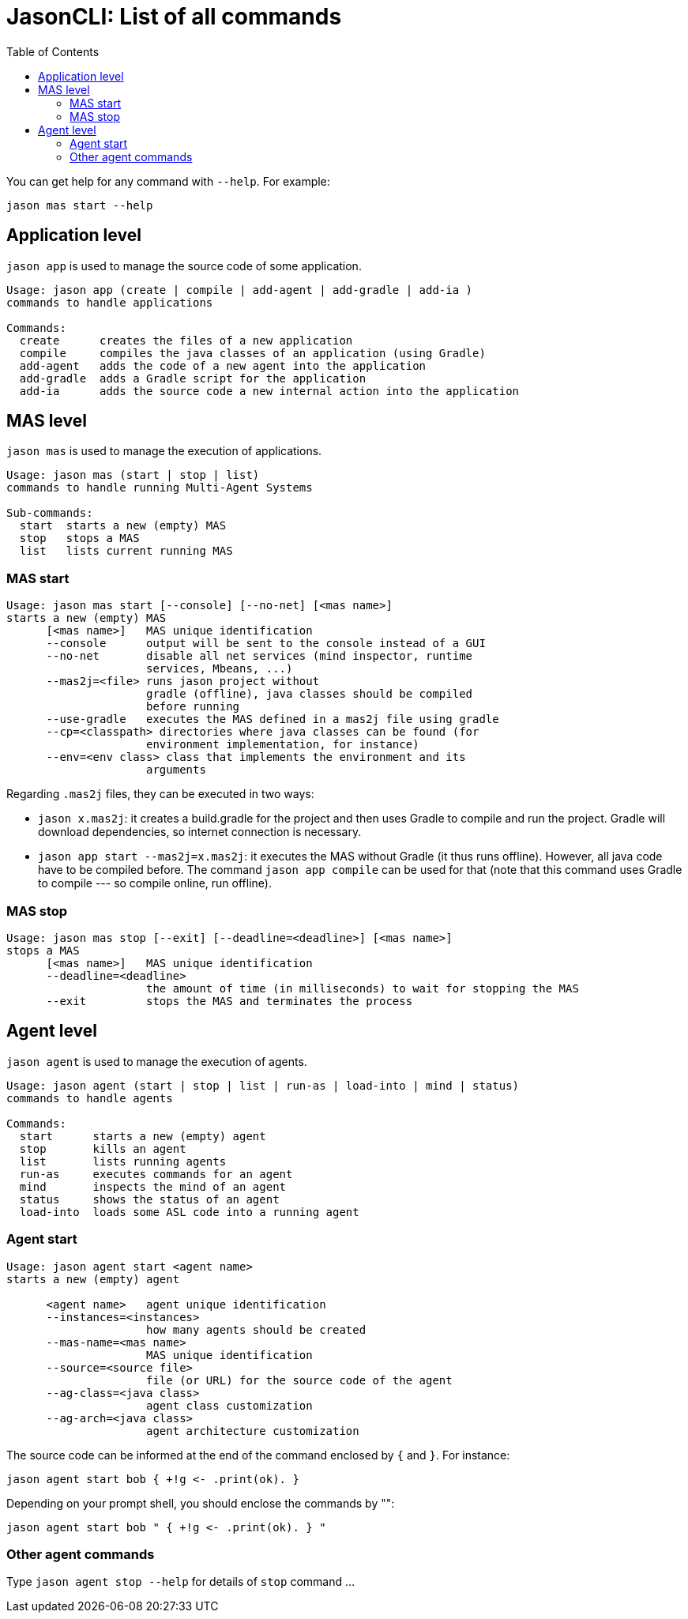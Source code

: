 # JasonCLI: List of all commands
:toc: right

You can get help for any command with `--help`. For example:

```
jason mas start --help
```

## Application level

`jason app` is used to manage the source code of some application.

```
Usage: jason app (create | compile | add-agent | add-gradle | add-ia )
commands to handle applications

Commands:
  create      creates the files of a new application
  compile     compiles the java classes of an application (using Gradle)
  add-agent   adds the code of a new agent into the application
  add-gradle  adds a Gradle script for the application
  add-ia      adds the source code a new internal action into the application
```


## MAS level

`jason mas` is used to manage the execution of applications.

```
Usage: jason mas (start | stop | list)
commands to handle running Multi-Agent Systems

Sub-commands:
  start  starts a new (empty) MAS
  stop   stops a MAS
  list   lists current running MAS
```

### MAS start

```
Usage: jason mas start [--console] [--no-net] [<mas name>]
starts a new (empty) MAS
      [<mas name>]   MAS unique identification
      --console      output will be sent to the console instead of a GUI
      --no-net       disable all net services (mind inspector, runtime
                     services, Mbeans, ...)
      --mas2j=<file> runs jason project without
                     gradle (offline), java classes should be compiled
                     before running
      --use-gradle   executes the MAS defined in a mas2j file using gradle
      --cp=<classpath> directories where java classes can be found (for
                     environment implementation, for instance)
      --env=<env class> class that implements the environment and its
                     arguments                     
```

Regarding `.mas2j` files, they can be executed in two ways:

- `jason x.mas2j`: it creates a build.gradle for the project and then uses Gradle to compile and run the project. Gradle will download dependencies, so internet connection is necessary.
- `jason app start --mas2j=x.mas2j`: it executes the MAS without Gradle (it thus runs offline). However, all java code have to be compiled before. The command `jason app compile` can be used for that (note that this command uses Gradle to compile --- so compile online, run offline).



### MAS stop

```
Usage: jason mas stop [--exit] [--deadline=<deadline>] [<mas name>]
stops a MAS
      [<mas name>]   MAS unique identification
      --deadline=<deadline>
                     the amount of time (in milliseconds) to wait for stopping the MAS
      --exit         stops the MAS and terminates the process
```

## Agent level

`jason agent` is used to manage the execution of agents.


```
Usage: jason agent (start | stop | list | run-as | load-into | mind | status)
commands to handle agents

Commands:
  start      starts a new (empty) agent
  stop       kills an agent
  list       lists running agents
  run-as     executes commands for an agent
  mind       inspects the mind of an agent
  status     shows the status of an agent
  load-into  loads some ASL code into a running agent
```


### Agent start

```
Usage: jason agent start <agent name>
starts a new (empty) agent

      <agent name>   agent unique identification
      --instances=<instances>
                     how many agents should be created
      --mas-name=<mas name>
                     MAS unique identification
      --source=<source file>
                     file (or URL) for the source code of the agent
      --ag-class=<java class>
                     agent class customization         
      --ag-arch=<java class>
                     agent architecture customization 
```

The source code can be informed at the  end of the command enclosed by `{` and `}`. For instance:

```
jason agent start bob { +!g <- .print(ok). }
```

Depending on your prompt shell, you should enclose the commands by "":

```
jason agent start bob " { +!g <- .print(ok). } "
```

### Other agent commands

Type `jason agent stop --help` for details of `stop` command ...

